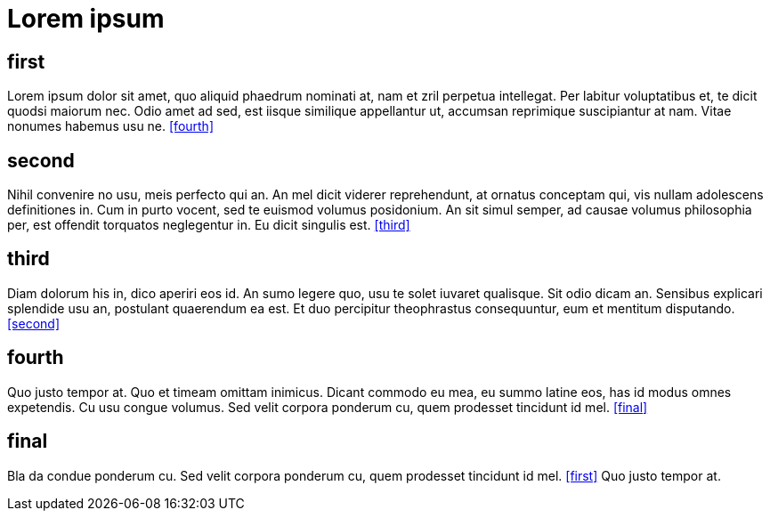 = Lorem ipsum

== first[[first]]

Lorem ipsum dolor sit amet, quo aliquid phaedrum nominati at, nam et zril perpetua intellegat.
Per labitur voluptatibus et, te dicit quodsi maiorum nec.
Odio amet ad sed, est iisque similique appellantur ut, accumsan reprimique suscipiantur at nam.
Vitae nonumes habemus usu ne. <<fourth>>

== second[[second]]

Nihil convenire no usu, meis perfecto qui an.
An mel dicit viderer reprehendunt, at ornatus conceptam qui, vis nullam adolescens definitiones in. Cum in purto vocent, sed te euismod volumus posidonium.
An sit simul semper, ad causae volumus philosophia per, est offendit torquatos neglegentur in.
Eu dicit singulis est. <<third>>

== third[[third]]

Diam dolorum his in, dico aperiri eos id.
An sumo legere quo, usu te solet iuvaret qualisque.
Sit odio dicam an. Sensibus explicari splendide usu an, postulant quaerendum ea est.
Et duo percipitur theophrastus consequuntur, eum et mentitum disputando. <<second>>

== fourth[[fourth]]

Quo justo tempor at.
Quo et timeam omittam inimicus.
Dicant commodo eu mea, eu summo latine eos, has id modus omnes expetendis.
Cu usu congue volumus.
Sed velit corpora ponderum cu, quem prodesset tincidunt id mel. <<final>>

== final[[final]]

Bla da condue ponderum cu.
Sed velit corpora ponderum cu, quem prodesset tincidunt id mel. <<first>>
Quo justo tempor at.
